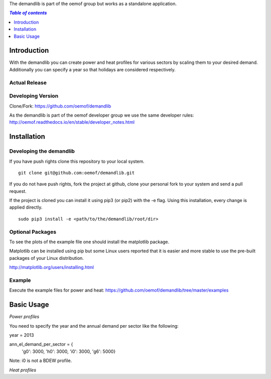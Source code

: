 The demandlib is part of the oemof group but works as a standalone application.

.. contents:: `Table of contents`
    :depth: 1
    :local:
    :backlinks: top

Introduction
============

With the demandlib you can create power and heat profiles for various sectors by scaling them to your desired demand. Additionally you can specify a year so that holidays are considered respectively.


Actual Release
~~~~~~~~~~~~~~


Developing Version
~~~~~~~~~~~~~~~~~~

Clone/Fork: https://github.com/oemof/demandlib

As the demandlib is part of the oemof developer group we use the same developer rules:
http://oemof.readthedocs.io/en/stable/developer_notes.html

Installation
============

Developing the demandlib
~~~~~~~~~~~~~~~~~~~~~~~~~~~~~~~~~~~~~~~~~~~

If you have push rights clone this repository to your local system.

::

    git clone git@github.com:oemof/demandlib.git
    
If you do not have push rights, fork the project at github, clone your personal fork to your system and send a pull request.

If the project is cloned you can install it using pip3 (or pip2) with the -e flag. Using this installation, every change is applied directly.

::

    sudo pip3 install -e <path/to/the/demandlib/root/dir>
    
  
Optional Packages
~~~~~~~~~~~~~~~~~

To see the plots of the example file one should install the matplotlib package.

Matplotlib can be installed using pip but some Linux users reported that it is easier and more stable to use the pre-built packages of your Linux distribution.

http://matplotlib.org/users/installing.html

Example
~~~~~~~~~~~~~~~~~~~~~~~~

Execute the example files for power and heat:
https://github.com/oemof/demandlib/tree/master/examples

Basic Usage
===========

*Power profiles*

You need to specify the year and the annual demand per sector like the following:

year = 2013

ann_el_demand_per_sector = {
    'g0': 3000,
    'h0': 3000,
    'i0': 3000,
    'g6': 5000}

Note: i0 is not a BDEW profile.
   
*Heat profiles*
